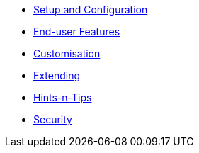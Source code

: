 


* xref:vw:ROOT:setup-and-configuration.adoc[Setup and Configuration]
* xref:vw:ROOT:features.adoc[End-user Features]
* xref:vw:ROOT:customisation.adoc[Customisation]
* xref:vw:ROOT:extending.adoc[Extending]
* xref:vw:ROOT:hints-and-tips.adoc[Hints-n-Tips]
* xref:vw:ROOT:security.adoc[Security]


